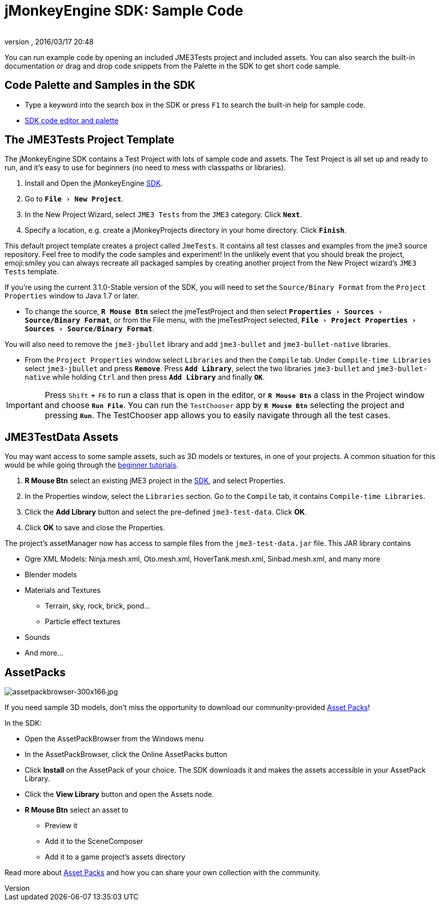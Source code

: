 = jMonkeyEngine SDK: Sample Code
:author: 
:revnumber: 
:revdate: 2016/03/17 20:48
:keywords: documentation, sdk, asset, project
:relfileprefix: ../
:imagesdir: ..
:experimental:
ifdef::env-github,env-browser[:outfilesuffix: .adoc]


You can run example code by opening an included JME3Tests project and included assets. You can also search the built-in documentation or drag and drop code snippets from the Palette in the SDK to get short code sample.


== Code Palette and Samples in the SDK

*  Type a keyword into the search box in the SDK or press kbd:[F1] to search the built-in help for sample code.
*  <<sdk/code_editor#,SDK code editor and palette>>


== The JME3Tests Project Template

The jMonkeyEngine SDK contains a Test Project with lots of sample code and assets. The Test Project is all set up and ready to run, and it's easy to use for beginners (no need to mess with classpaths or libraries).

.  Install and Open the jMonkeyEngine <<sdk#,SDK>>.
.  Go to `menu:File[New Project]`.
.  In the New Project Wizard, select `JME3 Tests` from the `JME3` category. Click `btn:[Next]`.
.  Specify a location, e.g. create a jMonkeyProjects directory in your home directory. Click `btn:[Finish]`.

This default project template creates a project called `JmeTests`. It contains all test classes and examples from the jme3 source repository. Feel free to modify the code samples and experiment! In the unlikely event that you should break the project, emoji:smiley you can always recreate all packaged samples by creating another project from the New Project wizard's `JME3 Tests` template.

If you're using the current 3.1.0-Stable version of the SDK, you will need to set the `Source/Binary Format` from the `Project Properties` window to Java 1.7 or later. 

*  To change the source, `btn:[R Mouse Btn]` select the jmeTestProject and then select `menu:Properties[Sources>Source/Binary Format]`, or from the File menu, with the jmeTestProject selected, `menu:File[Project Properties>Sources>Source/Binary Format]`.

You will also need to remove the `jme3-jbullet` library and add `jme3-bullet` and `jme3-bullet-native` libraries. 

*  From the `Project Properties` window select `Libraries` and then the `Compile` tab. Under `Compile-time Libraries` select `jme3-jbullet` and press `btn:[Remove]`. Press `btn:[Add Library]`, select the two libraries `jme3-bullet` and `jme3-bullet-native` while holding kbd:[Ctrl] and then press `btn:[Add Library]` and finally `btn:[OK]`.

[IMPORTANT]
====
Press kbd:[Shift] + kbd:[F6] to run a class that is open in the editor, or `btn:[R Mouse Btn]` a class in the Project window and choose `btn:[Run File]`. You can run the `TestChooser` app by `btn:[R Mouse Btn]` selecting the project and pressing `btn:[Run]`. The TestChooser app allows you to easily navigate through all the test cases.
====



== JME3TestData Assets

You may want access to some sample assets, such as 3D models or textures, in one of your projects. A common situation for this would be while going through the <<jme3#tutorials-for-beginners#,beginner tutorials>>.

.  btn:[R Mouse Btn] select an existing jME3 project in the <<sdk#,SDK>>, and select Properties.
.  In the Properties window, select the `Libraries` section. Go to the `Compile` tab, it contains `Compile-time Libraries`.
.  Click the btn:[Add Library] button and select the pre-defined `jme3-test-data`. Click btn:[OK].
.  Click btn:[OK] to save and close the Properties.

The project's assetManager now has access to sample files from the `jme3-test-data.jar` file. This JAR library contains

*  Ogre XML Models: Ninja.mesh.xml, Oto.mesh.xml, HoverTank.mesh.xml, Sinbad.mesh.xml, and many more
*  Blender models
*  Materials and Textures
**  Terrain, sky, rock, brick, pond…
**  Particle effect textures

*  Sounds
*  And more…


== AssetPacks

[.right]
image::sdk/assetpackbrowser-300x166.jpg[assetpackbrowser-300x166.jpg,width="",height=""]

If you need sample 3D models, don't miss the opportunity to download our community-provided <<sdk/asset_packs#,Asset Packs>>!

In the SDK:

*  Open the AssetPackBrowser from the Windows menu
*  In the AssetPackBrowser, click the Online AssetPacks button
*  Click btn:[Install] on the AssetPack of your choice. The SDK downloads it and makes the assets accessible in your AssetPack Library.
*  Click the btn:[View Library] button and open the Assets node. 
*  btn:[R Mouse Btn] select an asset to
**  Preview it
**  Add it to the SceneComposer
**  Add it to a game project's assets directory 


Read more about <<sdk/asset_packs#,Asset Packs>> and how you can share your own collection with the community.
